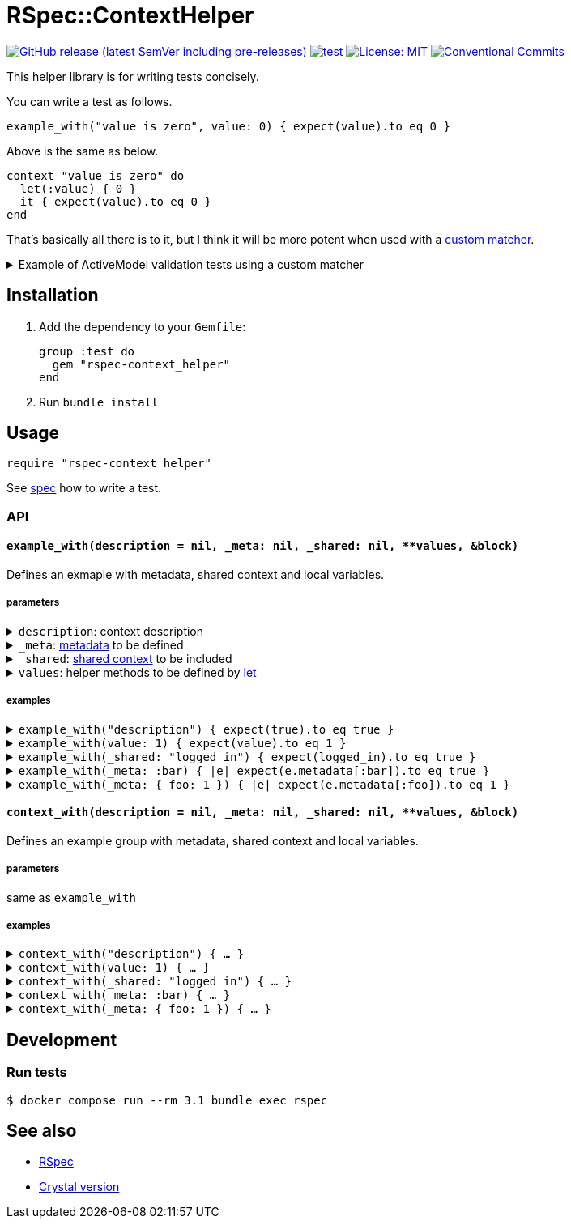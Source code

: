 # RSpec::ContextHelper

https://github.com/masaakiaoyagi/rspec-context_helper.rb/releases[image:https://img.shields.io/github/v/release/masaakiaoyagi/rspec-context_helper.rb?include_prereleases[GitHub release (latest SemVer including pre-releases)]]
https://github.com/masaakiaoyagi/rspec-context_helper.rb/actions/workflows/test.yml[image:https://github.com/masaakiaoyagi/rspec-context_helper.rb/actions/workflows/test.yml/badge.svg[test]]
https://opensource.org/licenses/MIT[image:https://img.shields.io/badge/License-MIT-yellow.svg[License: MIT]]
https://conventionalcommits.org[image:https://img.shields.io/badge/Conventional%20Commits-1.0.0-%23FE5196?logo=conventionalcommits&logoColor=white[Conventional Commits]]

This helper library is for writing tests concisely.

You can write a test as follows.
```ruby
example_with("value is zero", value: 0) { expect(value).to eq 0 }
```
Above is the same as below.
```ruby
context "value is zero" do
  let(:value) { 0 }
  it { expect(value).to eq 0 }
end
```

That's basically all there is to it, but I think it will be more potent when used with a https://relishapp.com/rspec/rspec-expectations/v/3-11/docs/custom-matchers[custom matcher].

.Example of ActiveModel validation tests using a custom matcher
[%collapsible]
====
```ruby
class Account
  include ActiveModel::Model
  include ActiveModel::Attributes
  attribute :name, :string
  validates :name, presence: true, length: { in: 3..20 }, format: { with: /\A[0-9a-zA-Z]*\z/, message: "alphanumeric characters only" }
end

let(:account) { Account.new(name: name) }
before do
  account.valid?
end

# There is no "have_error" matcher, so you need to create one.
example_with(name: " ")      { expect(account).to have_error.on(:name).with(:blank) }
example_with(name: "a" * 2)  { expect(account).to have_error.on(:name).with(:too_short, count: 3) }
example_with(name: "a" * 3)  { expect(account).not_to have_error }
example_with(name: "a" * 20) { expect(account).not_to have_error }
example_with(name: "a" * 21) { expect(account).to have_error.on(:name).with(:too_long, count: 20) }
example_with(name: "a0a")    { expect(account).not_to have_error }
example_with(name: "a a")    { expect(account).to have_error.on(:name).with(:invalid) }
example_with(name: "a@a")    { expect(account).to have_error.on(:name).with("alphanumeric characters only") }
```
====

## Installation

. Add the dependency to your `Gemfile`:
+
```ruby
group :test do
  gem "rspec-context_helper"
end
```

. Run `bundle install`

## Usage

```ruby
require "rspec-context_helper"
```

See https://github.com/masaakiaoyagi/rspec-context_helper.rb/blob/main/spec/rspec/context_helper_spec.rb[spec] how to write a test.

### API

#### `example_with(description = nil, _meta: nil, _shared: nil, **values, &block)`
Defines an exmaple with metadata, shared context and local variables.

##### parameters
.`description`: context description
[%collapsible]
====
If description is omitted, it is automatically generated from other parameters.
====

.`_meta`: https://relishapp.com/rspec/rspec-core/v/3-11/docs/metadata/user-defined-metadata[metadata] to be defined
[%collapsible]
====
.examples
```ruby
_meta: :foo
_meta: [:foo, :bar]
_meta: { foo: "1" }
_meta: [:foo, bar: 2]
```
====

.`_shared`: https://relishapp.com/rspec/rspec-core/v/3-11/docs/example-groups/shared-context[shared context] to be included
[%collapsible]
====
.examples
```ruby
_shared: :foo
_shared: [:foo, :bar]
_shared: { foo: "1" }
_shared: [:foo, bar: 2]
_shared: { foo: [:arg1, :arg2] }
_shared: { foo: { opt1: :bar } }
_shared: { foo: [:arg1, opt1: :bar] }
```
====

.`values`: helper methods to be defined by https://relishapp.com/rspec/rspec-core/v/3-11/docs/helper-methods/let-and-let[let]
[%collapsible]
====
.You need to use a proc in order to call helper methods in the example context.
[%collapsible]
=====
```ruby
example_with(foo: bar, bar: 2) { expect(foo).to eq 2 }
# => undefined local variable or method `bar'
example_with(foo: -> { bar }, bar: 2) { expect(foo).to eq 2 }
# => OK
```
=====

.So you need to use a *nested* proc in order to define a helper method that returns a proc.
[%collapsible]
=====
```ruby
example_with(foo: -> { "proc" }) { expect(foo.call).to eq "proc" }
# => undefined method `call' for "proc":String
example_with(foo: -> { -> { "proc" } }) { expect(foo.call).to eq "proc" }
# => OK
```
=====

.examples
```ruby
foo: "1"
foo: "1", bar: 2
foo: -> { bar }, bar: 2
foo: -> { -> { "proc" } }
```
====

##### examples
.`example_with("description") { expect(true).to eq true }`
[%collapsible]
====
same as
```ruby
context "description" do
  it { expect(true).to eq true }
end
```
====

.`example_with(value: 1) { expect(value).to eq 1 }`
[%collapsible]
====
same as
```ruby
context "when value is 1" do
  let(:value) { 1 }
  it { expect(value).to eq 1 }
end
```
====

.`example_with(_shared: "logged in") { expect(logged_in).to eq true }`
[%collapsible]
====
same as
```ruby
context "when logged in" do
  include_context "logged in"
  it { expect(logged_in).to eq true }
end
```
====

.`example_with(_meta: :bar) { |e| expect(e.metadata[:bar]).to eq true }`
[%collapsible]
====
same as
```ruby
context "", :bar do
  it { |e| expect(e.metadata[:bar]).to eq true }
end
```
====

.`example_with(_meta: { foo: 1 }) { |e| expect(e.metadata[:foo]).to eq 1 }`
[%collapsible]
====
same as
```ruby
context "", foo: 1 do
  it { |e| expect(e.metadata[:foo]).to eq 1 }
end
```
====

#### `context_with(description = nil, _meta: nil, _shared: nil, **values, &block)`
Defines an example group with metadata, shared context and local variables.

##### parameters
same as `example_with`

##### examples
.`context_with("description") { ... }`
[%collapsible]
====
same as
```ruby
context "description" do
  ...
end
```
====

.`context_with(value: 1) { ... }`
[%collapsible]
====
same as
```ruby
context "when value is 1" do
  let(:value) { 1 }
  ...
end
```
====

.`context_with(_shared: "logged in") { ... }`
[%collapsible]
====
same as
```ruby
context "when logged in" do
  include_context "logged in"
  ...
end
```
====

.`context_with(_meta: :bar) { ... }`
[%collapsible]
====
same as
```ruby
context "", :bar do
  ...
end
```
====

.`context_with(_meta: { foo: 1 }) { ... }`
[%collapsible]
====
same as
```ruby
context "", foo: 1 do
  ...
end
```
====

## Development

### Run tests
```sh
$ docker compose run --rm 3.1 bundle exec rspec
```

## See also
* https://github.com/rspec/rspec-metagem[RSpec]
* https://github.com/masaakiaoyagi/spectator-context_helper.cr[Crystal version]
